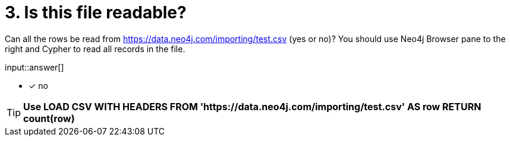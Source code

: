 :type: freetext

[.question.freetext]
= 3. Is this file readable?

Can all the rows be read from link:https://data.neo4j.com/importing/test.csv[https://data.neo4j.com/importing/test.csv^] (yes or no)? You should use Neo4j Browser pane to the right and Cypher to read all records in the file.

input::answer[]

* [x] no

[TIP]
====
*Use LOAD CSV WITH HEADERS FROM 'https://data.neo4j.com/importing/test.csv' AS row RETURN count(row)*
====
